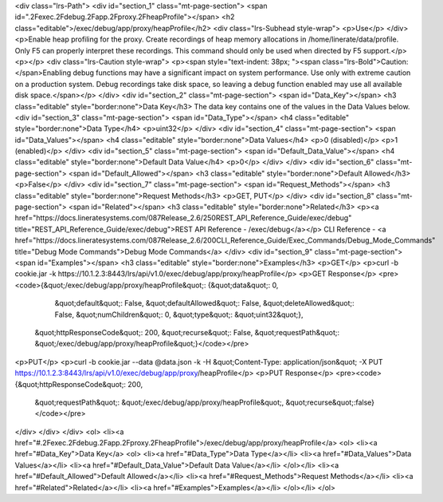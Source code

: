 <div class="lrs-Path">
<div id="section_1" class="mt-page-section">
<span id=".2Fexec.2Fdebug.2Fapp.2Fproxy.2FheapProfile"></span>
<h2 class="editable">/exec/debug/app/proxy/heapProfile</h2>
<div class="lrs-Subhead style-wrap">
<p>Use</p>
</div>
<p>Enable heap profiling for the proxy. Create recordings of heap memory allocations in /home/linerate/data/profile. Only F5 can properly interpret these recordings. This command should only be used when directed by F5 support.</p>
<p></p>
<div class="lrs-Caution style-wrap">
<p><span style="text-indent: 38px; "><span class="lrs-Bold">Caution: </span>Enabling debug functions may have a significant impact on system performance. Use only with extreme caution on a production system. Debug recordings take disk space, so leaving a debug function enabled may use all available disk space.</span></p>
</div>
<div id="section_2" class="mt-page-section">
<span id="Data_Key"></span>
<h3 class="editable" style="border:none">Data Key</h3>
The data key contains one of the values in the Data Values below.
<div id="section_3" class="mt-page-section">
<span id="Data_Type"></span>
<h4 class="editable" style="border:none">Data Type</h4>
<p>uint32</p>
</div>
<div id="section_4" class="mt-page-section">
<span id="Data_Values"></span>
<h4 class="editable" style="border:none">Data Values</h4>
<p>0 (disabled)</p>
<p>1 (enabled)</p>
</div>
<div id="section_5" class="mt-page-section">
<span id="Default_Data_Value"></span>
<h4 class="editable" style="border:none">Default Data Value</h4>
<p>0</p>
</div>
</div>
<div id="section_6" class="mt-page-section">
<span id="Default_Allowed"></span>
<h3 class="editable" style="border:none">Default Allowed</h3>
<p>False</p>
</div>
<div id="section_7" class="mt-page-section">
<span id="Request_Methods"></span>
<h3 class="editable" style="border:none">Request Methods</h3>
<p>GET, PUT</p>
</div>
<div id="section_8" class="mt-page-section">
<span id="Related"></span>
<h3 class="editable" style="border:none">Related</h3>
<p><a href="https://docs.lineratesystems.com/087Release_2.6/250REST_API_Reference_Guide/exec/debug" title="REST_API_Reference_Guide/exec/debug">REST API Reference - /exec/debug</a></p>
CLI Reference - <a href="https://docs.lineratesystems.com/087Release_2.6/200CLI_Reference_Guide/Exec_Commands/Debug_Mode_Commands" title="Debug Mode Commands">Debug Mode Commands</a>
</div>
<div id="section_9" class="mt-page-section">
<span id="Examples"></span>
<h3 class="editable" style="border:none">Examples</h3>
<p>GET</p>
<p>curl -b cookie.jar -k https://10.1.2.3:8443/lrs/api/v1.0/exec/debug/app/proxy/heapProfile</p>
<p>GET Response</p>
<pre><code>{&quot;/exec/debug/app/proxy/heapProfile&quot;: {&quot;data&quot;: 0,
                                        &quot;default&quot;: False,
                                        &quot;defaultAllowed&quot;: False,
                                        &quot;deleteAllowed&quot;: False,
                                        &quot;numChildren&quot;: 0,
                                        &quot;type&quot;: &quot;uint32&quot;},
 &quot;httpResponseCode&quot;: 200,
 &quot;recurse&quot;: False,
 &quot;requestPath&quot;: &quot;/exec/debug/app/proxy/heapProfile&quot;}</code></pre>
<p>PUT</p>
<p>curl -b cookie.jar --data @data.json -k -H &quot;Content-Type: application/json&quot; -X PUT https://10.1.2.3:8443/lrs/api/v1.0/exec/debug/app/proxy/heapProfile</p>
<p>PUT Response</p>
<pre><code>{&quot;httpResponseCode&quot;: 200,
  &quot;requestPath&quot;: &quot;/exec/debug/app/proxy/heapProfile&quot;,
  &quot;recurse&quot;:false}</code></pre>
</div>
</div>
</div>
<ol>
<li><a href="#.2Fexec.2Fdebug.2Fapp.2Fproxy.2FheapProfile">/exec/debug/app/proxy/heapProfile</a>
<ol>
<li><a href="#Data_Key">Data Key</a>
<ol>
<li><a href="#Data_Type">Data Type</a></li>
<li><a href="#Data_Values">Data Values</a></li>
<li><a href="#Default_Data_Value">Default Data Value</a></li>
</ol></li>
<li><a href="#Default_Allowed">Default Allowed</a></li>
<li><a href="#Request_Methods">Request Methods</a></li>
<li><a href="#Related">Related</a></li>
<li><a href="#Examples">Examples</a></li>
</ol></li>
</ol>
